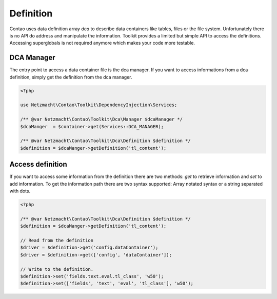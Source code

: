 Definition
==========

Contao uses data definition array `dca` to describe data containers like tables, files or the file system. Unfortunately
there is no API do address and manipulate the information. Toolkit provides a limited but simple API to access the
definitions. Accessing superglobals is not required anymore which makes your code more testable.


DCA Manager
-----------

The entry point to access a data container file is the dca manager. If you want to access informations from a dca
definition, simply get the definition from the dca manager.

.. code-block:: php

   <?php

   use Netzmacht\Contao\Toolkit\DependencyInjection\Services;

   /** @var Netzmacht\Contao\Toolkit\Dca\Manager $dcaManager */
   $dcaManger  = $container->get(Services::DCA_MANAGER);

   /** @var Netzmacht\Contao\Toolkit\Dca\Definition $definition */
   $definition = $dcaManger->getDefinition('tl_content');


Access definition
-----------------

If you want to access some information from the definition there are two methods: `get` to retrieve information and `set`
to add information. To get the information path there are two syntax supported: Array notated syntax or a string separated
with dots.


.. code-block:: php

   <?php

   /** @var Netzmacht\Contao\Toolkit\Dca\Definition $definition */
   $definition = $dcaManger->getDefinition('tl_content');

   // Read from the definition
   $driver = $definition->get('config.dataContainer');
   $driver = $definition->get(['config', 'dataContainer']);

   // Write to the definition.
   $definition->set('fields.text.eval.tl_class', 'w50');
   $definition->set(['fields', 'text', 'eval', 'tl_class'], 'w50');

